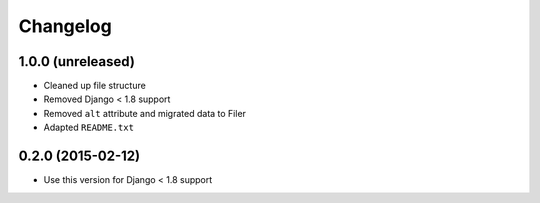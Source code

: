 =========
Changelog
=========


1.0.0 (unreleased)
==================

* Cleaned up file structure
* Removed Django < 1.8 support
* Removed ``alt`` attribute and migrated data to Filer
* Adapted ``README.txt``


0.2.0 (2015-02-12)
==================

* Use this version for Django < 1.8 support
